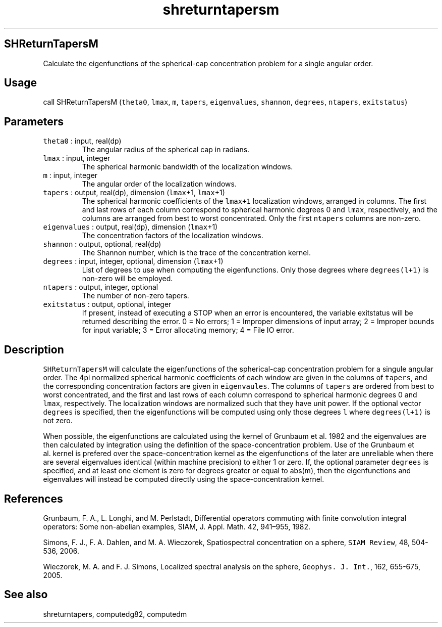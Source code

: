 .\" Automatically generated by Pandoc 2.7.3
.\"
.TH "shreturntapersm" "1" "2019-09-17" "Fortran 95" "SHTOOLS 4.5"
.hy
.SH SHReturnTapersM
.PP
Calculate the eigenfunctions of the spherical-cap concentration problem
for a single angular order.
.SH Usage
.PP
call SHReturnTapersM (\f[C]theta0\f[R], \f[C]lmax\f[R], \f[C]m\f[R],
\f[C]tapers\f[R], \f[C]eigenvalues\f[R], \f[C]shannon\f[R],
\f[C]degrees\f[R], \f[C]ntapers\f[R], \f[C]exitstatus\f[R])
.SH Parameters
.TP
.B \f[C]theta0\f[R] : input, real(dp)
The angular radius of the spherical cap in radians.
.TP
.B \f[C]lmax\f[R] : input, integer
The spherical harmonic bandwidth of the localization windows.
.TP
.B \f[C]m\f[R] : input, integer
The angular order of the localization windows.
.TP
.B \f[C]tapers\f[R] : output, real(dp), dimension (\f[C]lmax\f[R]+1, \f[C]lmax\f[R]+1)
The spherical harmonic coefficients of the \f[C]lmax+1\f[R] localization
windows, arranged in columns.
The first and last rows of each column correspond to spherical harmonic
degrees 0 and \f[C]lmax\f[R], respectively, and the columns are arranged
from best to worst concentrated.
Only the first \f[C]ntapers\f[R] columns are non-zero.
.TP
.B \f[C]eigenvalues\f[R] : output, real(dp), dimension (\f[C]lmax\f[R]+1)
The concentration factors of the localization windows.
.TP
.B \f[C]shannon\f[R] : output, optional, real(dp)
The Shannon number, which is the trace of the concentration kernel.
.TP
.B \f[C]degrees\f[R] : input, integer, optional, dimension (\f[C]lmax\f[R]+1)
List of degrees to use when computing the eigenfunctions.
Only those degrees where \f[C]degrees(l+1)\f[R] is non-zero will be
employed.
.TP
.B \f[C]ntapers\f[R] : output, integer, optional
The number of non-zero tapers.
.TP
.B \f[C]exitstatus\f[R] : output, optional, integer
If present, instead of executing a STOP when an error is encountered,
the variable exitstatus will be returned describing the error.
0 = No errors; 1 = Improper dimensions of input array; 2 = Improper
bounds for input variable; 3 = Error allocating memory; 4 = File IO
error.
.SH Description
.PP
\f[C]SHReturnTapersM\f[R] will calculate the eigenfunctions of the
spherical-cap concentration problem for a singule angular order.
The 4pi normalized spherical harmonic coefficients of each window are
given in the columns of \f[C]tapers\f[R], and the corresponding
concentration factors are given in \f[C]eigenvaules\f[R].
The columns of \f[C]tapers\f[R] are ordered from best to worst
concentrated, and the first and last rows of each column correspond to
spherical harmonic degrees 0 and \f[C]lmax\f[R], respectively.
The localization windows are normalized such that they have unit power.
If the optional vector \f[C]degrees\f[R] is specified, then the
eigenfunctions will be computed using only those degrees \f[C]l\f[R]
where \f[C]degrees(l+1)\f[R] is not zero.
.PP
When possible, the eigenfunctions are calculated using the kernel of
Grunbaum et al.\ 1982 and the eigenvalues are then calculated by
integration using the definition of the space-concentration problem.
Use of the Grunbaum et al.\ kernel is prefered over the
space-concentration kernel as the eigenfunctions of the later are
unreliable when there are several eigenvalues identical (within machine
precision) to either 1 or zero.
If, the optional parameter \f[C]degrees\f[R] is specified, and at least
one element is zero for degrees greater or equal to abs(m), then the
eigenfunctions and eigenvalues will instead be computed directly using
the space-concentration kernel.
.SH References
.PP
Grunbaum, F.
A., L.
Longhi, and M.
Perlstadt, Differential operators commuting with finite convolution
integral operators: Some non-abelian examples, SIAM, J.
Appl.
Math.
42, 941\[en]955, 1982.
.PP
Simons, F.
J., F.
A.
Dahlen, and M.
A.
Wieczorek, Spatiospectral concentration on a sphere,
\f[C]SIAM Review\f[R], 48, 504-536, 2006.
.PP
Wieczorek, M.
A.
and F.
J.
Simons, Localized spectral analysis on the sphere,
\f[C]Geophys. J. Int.\f[R], 162, 655-675, 2005.
.SH See also
.PP
shreturntapers, computedg82, computedm
